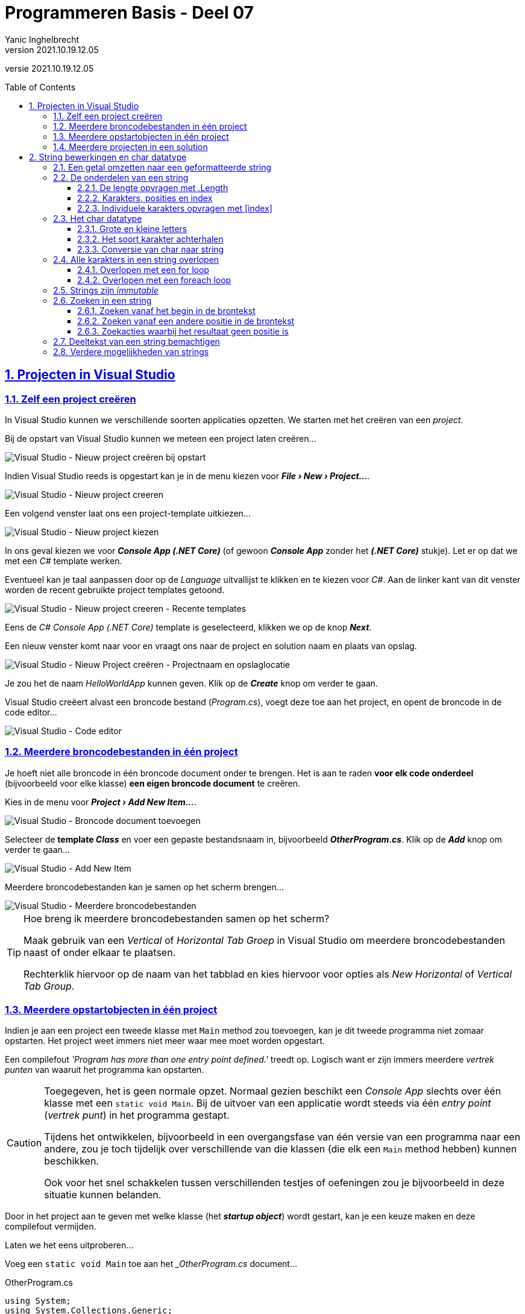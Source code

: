 = Programmeren Basis - Deel 07
Yanic Inghelbrecht
v2021.10.19.12.05
// toc and section numbering
:toc: preamble
:toclevels: 4
:sectnums: 
:sectlinks:
:sectnumlevels: 4
// source code formatting
:prewrap!:
:source-highlighter: rouge
:source-language: csharp
:rouge-style: github
:rouge-css: class
// inject css for highlights using docinfo
:docinfodir: ../common
:docinfo: shared-head
// folders
:imagesdir: images
:url-verdieping: ../{docname}-verdieping/{docname}-verdieping.adoc
// experimental voor kdb: en btn: macro's van AsciiDoctor
:experimental:

//preamble
[.text-right]
versie {revnumber}
 
== Projecten in Visual Studio

=== Zelf een project creëren

In Visual Studio kunnen we verschillende soorten applicaties opzetten.  We starten met het creëren van een __project__.

Bij de opstart van Visual Studio kunnen we meteen een project laten creëren...

image::Visual%20Studio%20-%20Nieuw%20project%20creëren%20bij%20opstart.png[Visual Studio - Nieuw project creëren bij opstart]

Indien Visual Studio reeds is opgestart kan je in de menu kiezen voor *__menu:File[New > Project...]__*.

image::Visual%20Studio%20-%20Nieuw%20project%20creeren.png[Visual Studio - Nieuw project creeren]

Een volgend venster laat ons een project-template uitkiezen...

image::Visual%20Studio%20-%20Nieuw%20project%20kiezen.png[Visual Studio - Nieuw project kiezen]

In ons geval kiezen we voor *__Console App (.NET Core)__* (of gewoon *__Console App__* zonder het *__(.NET Core)__* stukje).  Let er op dat we met een __C#__ template werken.

Eventueel kan je taal aanpassen door op de __Language__ uitvallijst te klikken en te kiezen voor __C#__.
Aan de linker kant van dit venster worden de recent gebruikte project templates getoond.

image::Visual%20Studio%20-%20Nieuw%20project%20creeren%20-%20Recente%20templates.png[Visual Studio - Nieuw project creeren - Recente templates]

Eens de __C#__ __Console App (.NET Core)__ template is geselecteerd, klikken we op de knop *__Next__*.

Een nieuw venster komt naar voor en vraagt ons naar de project en solution naam en plaats van opslag.

image::Visual%20Studio%20-%20Nieuw%20Project%20creëren%20-%20Projectnaam%20en%20opslaglocatie.png[Visual Studio - Nieuw Project creëren - Projectnaam en opslaglocatie]

Je zou het de naam __HelloWorldApp__ kunnen geven.  Klik op de *__Create__* knop om verder te gaan.

Visual Studio creëert alvast een broncode bestand (__Program.cs__), voegt deze toe aan het project, en opent de broncode in de code editor...

image::Visual%20Studio%20-%20Code%20editor.png[Visual Studio - Code editor]

=== Meerdere broncodebestanden in één project

Je hoeft niet alle broncode in één broncode document onder te brengen.  Het is aan te raden *voor elk code onderdeel* (bijvoorbeeld voor elke klasse) *een eigen broncode document* te creëren.

Kies in de menu voor *__menu:Project[Add New Item...]__*.

image::Visual%20Studio%20-%20Broncode%20document%20toevoegen.png[Visual Studio - Broncode document toevoegen]

Selecteer de *template __Class__* en voer een gepaste bestandsnaam in, bijvoorbeeld *__OtherProgram.cs__*.  Klik op de *__Add__* knop om verder te gaan...

image::Visual%20Studio%20-%20Add%20New%20Item.png[Visual Studio - Add New Item]

Meerdere broncodebestanden kan je samen op het scherm brengen...

image::Visual Studio - Meerdere broncodebestanden.png[Visual Studio - Meerdere broncodebestanden]

.Hoe breng ik meerdere broncodebestanden samen op het scherm?
[TIP]
===============================
Maak gebruik van een __Vertical__ of __Horizontal Tab Groep__ in Visual Studio om meerdere broncodebestanden naast of onder elkaar te plaatsen.

Rechterklik hiervoor op de naam van het tabblad en kies hiervoor voor opties als __New Horizontal__ of __Vertical Tab Group__.
===============================

=== Meerdere opstartobjecten in één project

Indien je aan een project een tweede klasse met `Main` method zou toevoegen, kan je dit tweede programma niet zomaar opstarten.  Het project weet immers niet meer waar mee moet worden opgestart.  

Een compilefout __'Program has more than one entry point defined.'__ treedt op.
Logisch want er zijn immers meerdere __vertrek punten__ van waaruit het programma kan opstarten.

[CAUTION]
====
Toegegeven, het is geen normale opzet.  Normaal gezien beschikt een __Console App__ slechts over één klasse met een `static void Main`.  Bij de uitvoer van een applicatie wordt steeds via één __entry point__ (__vertrek punt__) in het programma gestapt.

Tijdens het ontwikkelen, bijvoorbeeld in een overgangsfase van één versie van een programma naar een andere, zou je toch tijdelijk over verschillende van die klassen (die elk een `Main` method hebben) kunnen beschikken.  

Ook voor het snel schakkelen tussen verschillenden testjes of oefeningen zou je bijvoorbeeld in deze situatie kunnen belanden. 
====

Door in het project aan te geven met welke klasse (het *__startup object__*) wordt gestart, kan je een keuze maken en deze compilefout vermijden.

****
[.underline]#Laten we het eens uitproberen...#

Voeg een `static void Main` toe aan het ___OtherProgram.cs__ document...

.OtherProgram.cs
[source,csharp,linenums]
----
using System;
using System.Collections.Generic;
using System.Text;

namespace HelloWorldApp {
    class OtherProgram {
        static void Main() {  // <1>
            Console.WriteLine("Other program...");
        }
    }
}
----
<1> Deze `Main` method wordt toegevoegd.

Ons __project__ beschikt nu over twee klassen met een hoofdmethod (`Main` method), er is immers ook nog het oorspronkelijk gecreëerde document __Program.cs__...

.Program.cs
[source,csharp,linenums]
----
using System;

namespace HelloWorldApp {
    class Program {
        static void Main(string[] args) {  // <1>
            Console.WriteLine("Hello World!");
        }
    }
}
----
<1> Ook hier is er een `Main` method aanwezig.

Bij het opstarten van de applicatie (starten van het project), bijvoorbeeld door in de menu te kiezen voor menu:Debug[Start Debugging], komt een compilefout boven...

image:Compilefout - More than one entry point.png[Program has more than one entry point defined.]

Om een keuze te maken, en ons project met `Program` of `OtherProgram` te laten starten, moeten we een projecteigenschap aanpassen.  Kies in de menu voor menu:Project[HelloWorldApp Properties...]

image:Visual Studio - Project properties - Startup object instellen.png[Startup object instellen.]

Kiezen we daar bijvoorbeeld voor `HelloWorldApp.OtherProgram`, en starten we het project op (menu:Debug[Start Debugging]) dan krijgen we inderdaad de uitvoer van de `Main` method van die `class OtherProgram` te zien...

[source,shell]
----
Other program...
----
****

[NOTE]
====
Binnenkort (vanaf volgend deel) gaan we regelmatig extra klassen toevoegen aan onze projecten.  

Deze extra klassen gaan doorgaans niet beschikken over een `static void Main`.  Zolang dat niet het geval is hoef je dus ook geen __startup object__ in te stellen.
====

=== Meerdere projecten in een solution

Ook *__meerdere projecten__* kan je samen *__in één Visual Studio solution__* beheren.  

****
[.underline]#Laten we ook dat eens uitproberen...#

Rechterklik op de solution naam in de __Solution Explorer__ en kies voor menu:Add[New Project...]

image:Visual Studio - Add New Project.png[Startup object instellen.]

Ook in het algemene __File__ menu kan je deze actie vervullen via menu:File[Add > New Project...]

Kies je voor een __Console App (.NET Core)__ dan kan je bijvoorbeeld je project verder als volgt configureren...

image:Visual Studio - Add New Project - Configure your new project.png[Startup object instellen.]

We gaven het hier de naam __OtherHelloWorldApp__ en laten het, net als onze eerste applicatie, toevoegen aan de folder van onze solution.  Die had dezelfde naam gekregen als onze oorspronkelijke, en eerste, applicatie in deze solution.  Dat kan wat verwarrend zijn.

Momenteel kunnen we de toegevoegde applicatie (het tweede project) nog niet uitvoeren.  Hiervoor moeten we eerst aangeven dat we met dit project wensen te starten.  Rechterklik op de project naam (van het opstart project) en kies voor menu:OtherHelloWorldApp[Set as Startup Project].

image:Visual Studio - Set as Startup Project.png[Startup object instellen.]

Ook in het algemene __Project__ menu kan je deze actie vervullen via menu:Project[Set as Startup Project]

Als alles goed is verlopen krijg je vervolgens bij de uitvoer ook effectief het resultaat van dit tweede project te zien...

image:Visual Studio - Uitvoer van toegevoegde project.png[Startup object instellen.]
****

Verderop gaan we zien hoe je de code in één project kan gebruik maken van de code in een ander project.  In dergelijk geval ga je een __referentie__ van dat ene project naar dat andere project moeten leggen.  Dat bekijken we later wel eens.

== String bewerkingen en char datatype

=== Een getal omzetten naar een geformatteerde string

In een vorig deel kwam aan bod hoe een `int` of `double` waarde naar tekst kan worden omgezet, met `.ToString()` of via string concatenatie.

Dat is eenvoudig maar geeft ons geen enkele controle over hoe die tekst er moet uitzien. Soms willen we dat echter wel vastleggen :

- op een kassaticket staan alle prijzen rechts uitgelijnd (m.a.w. waar nodig staan er extra spaties vóór het getal)
- een kommagetal kan veel getallen na de komma hebben, maar we willen er meestal maar een paar van tonen (afgerond)

We hebben een __format string__ nodig die het formaat vastlegt.

Voor `int` is de __format string__ een getal gevolgd door `:d` en (optioneel) gevolgd door nog een getal :

* De algemene vorm is `x:dy`
- x is de minimale ruimte die het getal moet innemen (desnoods aangevuld met spaties aan de linkerkant)
- y is het minimum aantal cijfers dat moet getoond worden (desnoods aangevuld met extra nullen vóór het getal)

We kunnen de formattering toepassen door deze __format string__ aan onze __string interpolation__ toe te voegen, nl. tussen de accolades `{` `}` van de variabele die we willen formatteren.

****
[.underline]#Een int voorbeeld#

Let op : in de tabel hieronder zitten de `_` tekens niet in het resultaat, we zetten ze in de plaats van de spaties zodat er iets te zien zou zijn.

[%autowidth]
|====
|Format string| `int` waarde | Resultaat | Opmerking

|`7:d5` | 123 | `__00123` | 2 spaties vooraan en aangevuld met 2 nullen
|`7:d7` | 123 | `0000123` | aangevuld met vier nullen
|`7:d7` | -123 | `-0000123` | opgelet, breedte 8 wegens extra minteken!
|`5:d` | 123 | `__123` | 2 spaties vooraan, niet aangevuld met nullen
|`0:d5` | 123 | `00123` | te weinig plaats, wordt gewoon getoond
|`0:d5` | 123456 | `123456` | te weinig plaats, wordt gewoon getoond
|====

Je kunt dit uitproberen met de volgende code

[source,csharp,linenums]
----
int getal = 123;

Console.WriteLine($"het getal is {getal,7:d5}!"); 
----

Let erop hoe de __format string__ tussen de accolades `{` en `}` staat, achter de variabele die we willen formatteren (en vergeet de komma `,` niet!)
****

Voor `double` is de __format string__ een getal gevolgd door `:f` en (optioneel) gevolgd door nog een getal :

* De algemene vorm is `x:fy`
- x is het totaal aantal posities voor het getal in de tekst (desnoods aangevuld met spaties aan de linkerkant). Hou er rekening mee dat de `.` of `,` scheiding voor de fractie ook meetelt.
- y is het aantal cijfers na de komma (afgerond of aangevuld met extra nullen ná het getal)

We kunnen de formattering toepassen door deze __format string__ aan onze __string interpolation__ toe te voegen, nl. tussen de accolades `{` `}` van de variabele die we willen formatteren.

****
[.underline]#Een double voorbeeld#

Let op : in de tabel hieronder zitten de `_` tekens niet in het resultaat, we zetten ze in de plaats van de spaties zodat er iets te zien zou zijn. Of de fractie gescheiden wordt d.m.v. een komma `,` of een punt `.` hangt af van de taalinstellingen van je computer.

[%autowidth]
|====
|Format string| `double` waarde | Resultaat | Opmerking

|`7:f2` | 123.4567 | `_123.46` | 1 spatie vooraan en afgerond op 2 cijfers na de komma
|`7:f2` | 123.4 | `_123.40` | 1 spatie vooraan en aangevuld met een nul achteraan
|`7:f2` | -123.4567 | `-123.46` | geen spatie vooraan (wel minteken) en afgerond op 2 cijfers na de komma
|`0:f2` | 99123.4567 | `99123.46` | te weinig plaats, afgerond tot 2 cijfers na de komma
|====

Je kunt dit uitproberen met de volgende code

[source,csharp,linenums]
----
double getal = 123;

Console.WriteLine($"het getal is {getal,7:f2}!"); 
----

Let erop hoe de __format string__ tussen de accolades `{` en `}` staat, achter de variabele die we willen formatteren (en vergeet de komma `,` niet!)

****

=== De onderdelen van een string

In een vorige deel zagen we dat een string een tekst voorstelt.

We hebben strings met elkaar vergeleken op basis van  `==` en `!=` en een aantal handige mogelijkheden gebruikt zoals `.ToLower()`, `.ToUpper()` en `.Trim()`. We weten ook hoe we een conversie kunnen uitvoeren van string naar int of double. Dit kwam allemaal goed van pas bij het verwerken van gebruikersinput.

In dit deel wordt besproken hoe we toegang kunnen krijgen tot de inhoud van de tekst (nl. de individuele symbolen) en wat er nog zoal aan handige mogelijkheden bestaat.

==== De lengte opvragen met .Length

Je kunt de lengte van een string opvragen met `.Length` :

[source,csharp,linenums]
----
string str = "Hello World!";
int lengte = str.Length;
----	

****
[.underline]#Voorbeeld#

Een programma dat de lengte van een ingegeven tekst toont.

[source,csharp,linenums]
----
Console.Write("Geef een zin : ");
string input = Console.ReadLine();
int lengte = input.Length;
Console.WriteLine($"De lengte van die zin is {lengte}.");
----

Een uitvoering waarbij de gebruiker `Supercalifragilisticexpialidocious` ingeeft ziet er zo uit :

[source,shell]
----
Geef een zin : Supercalifragilisticexpialidocious
De lengte van die zin is 34.
----
****

==== Karakters, posities en index

Als we met tekst werken moeten we vaak kunnen verwijzen naar de onderdelen van een string op basis van hun positie.
	
De posities van de individuele karakters (i.e. symbolen) in een string worden genummerd, beginnend bij nul.

****
[.underline]#Voorbeeld#

De string `"Hallo"` bestaat uit 5 karakters, op de volgende posities :

[%autowidth]
|====
h|symbool|`H`|`a`|`l`|`l`|`o`
h|positie|0|1|2|3|4|
|====

In een tekst van 5 karakters zijn er dus 5 geldige posities : `0`, `1`, `2`, `3` en `4`.

****

In plaats van over _positie_ is het gebruikelijk om over *_index_* te spreken, bv. in `"Hallo"` is het karakter op index `1` een `a`.

Het eerste karakter heeft index `0` en het vijfde karakter komt overeen met index `4`. Index `5` is dus geen geldige positie in een string van lengte 5!

image:remember-me.jpg[remember me]

---

==== Individuele karakters opvragen met [index]

Met de `[index]` notatie kun je het karakter achterhalen dat op een bepaalde positie in een string staat. Het karakter (i.e. symbool) zal een waarde van het datatype `char` zijn dat verderop wordt besproken.

In `[index]` staat `index` voor de positie waarvan we het karakter willen weten in de tekst.

Je schrijft dit achter de string waarover het gaat, bv. `tekst[4]`.


****
[.underline]#Voorbeeld#

Veronderstel een string variabele `tekst` die de waarde `Hello World!` bevat.

De karakters en hun positie zijn dan :

[%autowidth]
|====
h|symbool|`H`|`e`|`l`|`l`|`o`| |`W`|`o`|`r`|`l`|`d`|`!`
h|positie|0|1|2|3|4|5|6|7|8|9|10|11
|====

Een zinnetje als `tekst[6]` in de broncode is een expressie. Het type van deze expressie is `char` en tijdens de uitvoering is de waarde van deze expressie het karakter `W`.

|====
|Expressie| Type | Waarde

|`tekst[0]`|char|`H`
|`tekst`|string|`Hello World!`
|`tekst[4]`|char|`o`
|`tekst[6]`|char|`W`
|`tekst[2+7]`|char|`l`
|`tekst[11]`|char|`!`
|`tekst.Length`|int|12
|`tekst[tekst.Length-1]`|char|`!`
|====

Een stukje broncode waarin dit gebruikt wordt :

[source,csharp,linenums]
----
string tekst = "Hello World!";

char eerste = tekst[0];                // <1>
Console.WriteLine(eerste);

char tweede = tekst[1];                // <2>
Console.WriteLine(tweede);

int positie = 4;
char vijfde = tekst[positie];          // <3>
Console.WriteLine(vijfde);

char laatste = tekst[tekst.Length-1];  // <4>
Console.WriteLine(laatste);

----
<1> het eerste karakter heeft index `0`
<2> het tweede karakter staat op positie `1`
<3> de index kan natuurlijk ook uit een variabele komen, zoals `positie` in dit geval
<4> het laatste karakter staat altijd op positie `.Length-1`! In dit geval op positie `11` dus.
****

De index is dus steeds een geheel getal en moet `>= 0` zijn.

[WARNING]
====

Let op, de gebruikte index moet natuurlijk wel een geldige positie zijn binnen de string! 

Zoniet crasht het programma met een __index out of range exception__ :

image:index-out-of-range-exception.png[index out of range exception]

====

=== Het char datatype

C# heeft een datatype `char` om individuele karakters (symbolen) voor te stellen.

Een `char` _literal_ wordt in de broncode afgebakend met een apostrof, bv. `'a'` stelt het karakter `a` voor.

Het `char` datatype kun je bv. ook gebruiken om variabelen te declareren, op dezelfde manier als alle andere datatypes :

[source,csharp,linenums]
----
char letter = 'a';
Console.WriteLine(letter);
----

[IMPORTANT]
====
Het is de afbakening (met aanhalingsteken of apostrof) die bepaalt wat voor soort literal het is, niet de lengte!
====

Naast `char` literals zullen we natuurlijk ook vaak werken met `char` waarden die we uit een string opvragen d.m.v. de `[index]` notatie.

==== Grote en kleine letters

Je kan een karakter omzetten naar de grote of kleine versie met resp. `Char.ToUpper()` en `Char.ToLower()` :

[source,csharp,linenums]
----
char kleineA = 'a';
char groteA = Char.ToUpper(kleineA); // <1>

char groteB = 'B';
char kleineB = Char.ToLower(groteB); // <2>
----
<1> `groteA` krijgt de waarde 'A'
<2> `kleineB` krijgt de waarde 'b'

Voor cijfers en leestekens hebben deze trouwens geen effect :

[source,csharp,linenums]
----
char kleine9 = '9';
char grote9 = Char.ToUpper(kleine9);  // <1>

char puntKomma = ';';
char mysterie = puntKomma.ToLower(); // <2>
----
<1> `grote9` krijgt gewoon de waarde `9`
<2> `mysterie` krijgt gewoon de waarde `;`


==== Het soort karakter achterhalen

Er bestaan ook een paar nuttige mogelijkheden om te achterhalen wat voor soort karakter je te pakken hebt :

- `Char.IsLetter()` : is het een letter? Let op, dit is meer dan enkel het Westerse alfabet.
- `Char.IsDigit()` : is het een cijfer (0 t.e.m. 9)?
- `Char.IsLower()` en `Char.IsUpper()` : is het een kleine/grote letter?
- `Char.IsPunctuation()` : is het een leesteken (puntkomma, haakje, accolade, ...)?

Het karakter dat je wil testen plaats je tussen de haakjes. Het resultaat is steeds een `bool` waarde, dus `true` of `false`.

Een voorbeeld om dit te illustreren :

[source,csharp,linenums]
----
string tekst = "Hello World!";
char c = tekst[10]; // <1>

bool letter = Char.IsLetter(c);      // <2>
bool cijfer = Char.IsDigit(c);
bool hoofdLetter = Char.IsUpper(c);
bool kleineLetter = Char.IsLower(c); // <2>
bool punctuatie = Char.IsPunctuation(c);
----	
<1> variabele `c` zal een `d` bevatten
<2> deze variabelen zullen `true` zijn, de andere zijn `false`


==== Conversie van char naar string

We hebben tot dusver 2 manieren gezien om een tekst-achtige literal te definieren

- `"hallo"`, dit is een `string` literal
- `'a'`, dit is een `char` literal

Beide zijn verschillende types en zijn niet compatibel met elkaar.

[source,csharp,linenums]
----
char letter = "a"; // <1>
string tekst = 'a'; // <2>
----
<1> Dit is foutief, rechts staat een `string` value en die proberen we in een `char` variabele te bewaren.
<2> Dit is ook foutief, rechts staat een `char` waarde die we in een `string` variabele proberen te stoppen.

We kunnen een `char` waarde omzetten naar een string door `.ToString()` te gebruiken.

[source,csharp,linenums]
----
char letter = 'a';
string tekst = letter.ToString(); // <1>
----
<1> conversie van `char` naar `string`

Net zoals bij `int` en `double`, kunnen we de `.ToString()` achterwege laten als we een `char` aan een string plakken met string concatenatie `+`.

[source,csharp,linenums]
----
char letter = 'A';
string tekst = "Zeg 'ns " + letter + letter + letter; // <1>

Console.WriteLine(tekst);
----
<1> link:https://www.youtube.com/watch?v=qNtxfkm2jdI[Zeg 'ns AAA, window="_blank"]

Er is geen algemene conversie van string naar char, maar het volgende stukje legt uit hoe we individuele karakters uit de tekst bemachtigen als `char` waarden.



=== Alle karakters in een string overlopen

Soms is het nodig om alle karakters in een string te overlopen, bijvoorbeeld om na te gaan dat de gebruikersinput geen leestekens bevat : we moeten dan elk karakter testen met `Char.IsPunctuation()`.

==== Overlopen met een for loop

Als we de `[index]` mogelijkheid met een __for loop__ combineren, dan kunnen we alle karakters in een tekst overlopen!

****
[.underline]#Voorbeeld#

[source,csharp,linenums]
----
string tekst = "Hello World!";

for (int i = 0 ; i < tekst.Length ; i++) { // <1>
    char c = tekst[i];                     // <2>
    Console.WriteLine(c);
}
----
<1> let op het gebruik van `tekst.Length` als grenswaarde voor de loop
<2> hier vragen we het karakter op positie `i` op

De output van dit programma is

[source,shell]
----
H
e
l
l
o

W
o
r
l
d
!
----

Je zou de hoofding van de for loop natuurlijk ook anders kunnen schrijven, bijvoorbeeld

[source,csharp,linenums]
----
for (int i = 0 ; i <= tekst.Length-1 ; i++) { // <1>
    char c = tekst[i];                     
    Console.WriteLine(c);
}
----
<1> de voorwaarde is lastiger door het gebruik van `\<=` en de `.Length-1`

of

[source,csharp,linenums]
----
for (int i = 1 ; i <= tekst.Length ; i++) {
    char c = tekst[i-1];                     // <1>
    Console.WriteLine(c);
}
----
<1> de __loop body__ wordt lastiger want we moeten hier `i-1` als index gebruiken

Maar de oorspronkelijke hoofding was de eenvoudigste!

[source,csharp,linenums]
----
for (int i = 0 ; i < tekst.Length ; i++) { // <1>
    char c = tekst[i];                     // <2>
    Console.WriteLine(c);
}
----

Dus kies `0` als beginwaarde en schrijf de loop voorwaarde met `<`.

Resistance is futile...
****

==== Overlopen met een foreach loop

Soms heb je bij het overlopen van de karakters in een string, de eigenlijke positie van die karakters niet nodig.

Bijvoorbeeld, als je alleen maar wil weten of een string al dan niet een leesteken bevat, dan doet het er niet toe op welke positie je een eventueel leesteken vindt.

Als je de positie niet nodig hebt bij het overlopen, gebruik dan een **__foreach loop__**  :

[source,csharp,linenums]
----
string tekst = "Hello World!";

foreach (char c in tekst) { // <1>
    Console.WriteLine(c);
}
----
<1> de hoofding declareert een variabele `c`. Deze zal bij elke iteratie het volgende karakter bevatten. De scope van `c` is de __loop body__.

Een foreach loop is veel eenvoudiger te schrijven (en te begrijpen!) :

- er is geen teller administratie
- er is geen `[index]` stap

De __loop body__ van de `foreach` loop zal 1x uitgevoerd worden voor elk karakter uit de string.






=== Strings zijn _immutable_

Merk op dat een string waarde nooit kan veranderen, strings zijn *_immutable_* (Engels voor onwijzigbaar, onveranderlijk).

[IMPORTANT]
====
Je kan dus nooit een letter in een string wijzigen. Een toekenning als `tekst[0] = 'A';` is niet toegelaten!
====

Wat je wel kunt doen, is een _nieuwe_ string (laten) maken op basis van een bestaande string (plus wat aanpassingen).

We zagen hier eerder al voorbeelden van :

[source,csharp,linenums]
----
string tekst = "Hello World!";

string groteLetters = tekst.ToUpper();  // <1>
string kleineLetters = tekst.ToLower(); // <1>
----
<1> De `.ToUpper()` en `.ToLower()` produceren een nieuwe string op basis van `tekst`.
	
Een paar andere voorbeelden, dit keer om whitespace weg te laten. Whitespace is lege ruimte zoals spaties en tab karakters.

[source,csharp,linenums]
----
string tekst = "   Hello World!   ";    // <1>

string niksVooraan = tekst.TrimStart(); // <2>
string niksAchteraan = tekst.TrimEnd(); // <3>
string niksBeideKanten = tekst.Trim();  // <4>
----
<1>  let op de 3 spaties vooraan en 3 spaties achteraan
<1> `.TrimStart()` laat de whitespace vooraan weg, `niksVooraan` heeft nog 3 spaties achteraan.
<2> `.TrimEnd()` laat de whitespace achteraan weg, `niksAchteraan` heeft nog 3 spaties vooraan.
<3> `.Trim()` laat de whitespace vooraan en achteraan weg, `niksBeideKanten` heeft enkel nog de ene spatie middenin

Weerom, de oorspronkelijke inhoud van `tekst` wordt nooit gewijzigd. Elk van de Trim varianten maakt een nieuwe string die gebaseerd is op de inhoud van `tekst`.


=== Zoeken in een string

Af en toe zul je code moeten schrijven die zoekt in een tekst, bv. 

- forumsoftware zal checken dat een forumpost geen vloekwoorden bevat uit een vooraf ingestelde lijst
- bij het inlezen van een bestand waarin data gescheiden is door `|` symbolen, moet je de posities van die symbolen achterhalen om aan de tussenliggende data te geraken

Het is belangrijk dat je je realiseert dat hier telkens 2 strings mee gemoeid zijn

. de *brontekst* waar**in** je zoekt, bv. `De man van An kan vanalles`
. de *zoektekst* waar**naar** je zoekt, bv. `an`

==== Zoeken vanaf het begin in de brontekst

In het simpelste geval willen we de zoektocht starten bij het begin (positie `0`) van de brontekst. 

We gebruiken hiervoor de `.IndexOf()` opdracht. De algemene vorm is

[source,csharp,linenums]
----
bronTekst.IndexOf( zoekTekst );
----

Deze opdracht gaat in de `bronTekst` op zoek gaan naar de `zoekTekst`, beginnend op positie `0`. Het result is een `int` waarde :

- indien de zoekTekst gevonden werd, is het resultaat de eerste positie waarop `zoekTekst` gevonden werd in `bronTekst`
- indien de zoekTekst niet gevonden werd, is het resultaat `-1`

Voor `zoekTest` mag je trouwens ook altijd een eenvoudige `char` waarde nemen, bv. `tekst.IndexOf('a')`.

[IMPORTANT]
====
Let op, het zoeken is *altijd hoofdlettergevoelig* (Engels : __case sensitive__)!
====


****
[.underline]#Voorbeeld#

We vragen de gebruiker om de zoektekst en zoeken in `De man van An kan vanalles`. Het programma toont of de zoektekst gevonden werd (en zoja, op welke positie).

[source,csharp,linenums]
----
const string bronTekst = "De man van An kan vanalles";

Console.Write("Geef de zoektekst : ");
string zoekTekst = Console.ReadLine();

int index = bronTekst.IndexOf( zoekTekst ); // <1>
if (index==-1) {
    Console.WriteLine($"werd niet gevonden in '{bronTekst}'.");
} else {
    Console.WriteLine($"gevonden op positie {index} in '{bronTekst}'");
}
----
<1> zoek naar de ingegeven `zoekTekst` in de `bronTekst`

Een uitvoering waarbij de gebruiker `blabla` intypt ziet er zo uit :

[source,shell]
----
Geef de zoektekst : blablabla
werd niet gevonden in 'De man van An kan vanalles'
----

Een uitvoering waarbij de gebruiker `an` intypt ziet er zo uit :

[source,shell]
----
Geef de zoektekst : an
gevonden op positie 4 in 'De man van An kan vanalles'
----

Denk eraan dat de nummering van de posities in een string begint bij `0`!

Een uitvoering waarbij de gebruiker `An` intypt ziet er zo uit :

[source,shell]
----
Geef de zoektekst : An
gevonden op positie 11 in 'De man van An kan vanalles'
----
Je ziet dat de `an` stukjes in `man` en `van` niet meetelden, de zoektocht beschouwt grote en kleine letters als verschillend.
****

==== Zoeken vanaf een andere positie in de brontekst

De simpele `.IndexOf()` variant begint z'n speurtocht dus altijd op positie `0`. 

Soms is het echter nodig om *de zoektocht op een andere positie te starten*, bv. als we op zoek zijn naar _alle_ keren dat de zoektekst in de brontekst voorkomt : nadat we de zoektekst op positie `x` vonden, willen we verder zoeken vanaf positie `x+1`.

****
[.underline]#Voorbeeld#

Als we op zoek zijn naar _alle_ posities waarop de zoektekst `an` in de brontekst `De man van An kan vanalles` voorkomt, dan verwachten we `4` posities :

|====
h|brontekst|D|e| |m|a|n| |v|a|n| |A|n| |k|a|n| |v|a|n|a|l|l|e|s
h|positie|0|1|2|3|*4*|5|6|7|*8*|9|10|11|12|13|14|*15*|16|17|18|*19*|20|21|22|23|24|25
h|gevonden|||||a|n|||a|n||||||a|n|||a|n|||||
|====

De posities waarop `an` gevonden kan worden in de zoektekst zijn : `4`, `8`, `15` en `19`.

Als we `bronTekst.IndexOf(zoekTekst)` uitvoeren, krijgen we `4` als resultaat. Indien we die opdracht gewoon nogmaals uitvoeren, dan krijgen we weer `4` als resultaat : elke zoektocht begint immers opnieuw vanop positie `0`!

We hebben dus de mogelijkheid nodig om aan te geven dat de volgende zoektocht vanaf positie `5` moet beginnen.
****

Gelukkig bestaat er een variant van `.IndexOf()` waarbij we de positie kunnen meegeven waarop de zoektocht moet starten!

De algemene vorm is

[source,csharp,linenums]
----
bronTekst.IndexOf( zoekTekst , startPositie );
----

Deze opdracht gaat in de `bronTekst` op zoek gaan naar de `zoekTekst`, *beginnend op positie `startPositie`*.

****
[.underline]#Voorbeeld#

[source,csharp,linenums]
----
int resultaat1 = bronTekst.IndexOf(zoekTekst);     // resultaat1 krijgt waarde 4
int resultaat2 = bronTekst.IndexOf(zoekTekst, 5);  // resultaat2 krijgt waarde 8
int resultaat3 = bronTekst.IndexOf(zoekTekst, 9);  // resultaat3 krijgt waarde 15
int resultaat4 = bronTekst.IndexOf(zoekTekst, 16); // resultaat4 krijgt waarde 19
int resultaat5 = bronTekst.IndexOf(zoekTekst, 20); // resultaat5 krijgt waarde -1 // <1>
----
<1> `-1` omdat de `zoekTekst` niet meer gevonden wordt als de zoektocht begint op positie `20`
****

Als je *_elke_* positie wil vinden waarop de zoektekst voorkomt, zul je een _loop_ moeten gebruiken. Je weet immers niet op voorhand hoe vaak je de zoektocht opnieuw moet starten om verder te zoeken!

Zo'n zoek-alle-posities-met-een-loop code heeft een aantal eigenschappen :

* het is geen __for loop__.
** want het aantal iteraties is niet gekend bij het begin van de _loop_.
* de zoektocht wordt hernomen op `1` positie verder dan het vorige resultaat.
** bv. vinden we de zoektekst op positie `4`, dan zoeken we in de volgende herhaling verder vanaf positie `5`.
* de zoektocht mag stoppen zodra het resultaat `-1` bekomen wordt.
** dan zal dus ook de _loop_ moeten eindigen.

==== Zoekacties waarbij het resultaat geen positie is

Er zijn nog een paar andere mogelijkheden die geen positie opleveren maar wel een `bool` om aan te geven of iets wel/niet gevonden werd :

[source,csharp,linenums]
----
bool bevat = bronTekst.Contains( zoekTekst );       // <1>
bool begintMet = bronTekst.StartsWith( zoekTekst ); // <2>
bool eindigtMet = bronTekst.EndsWith( zoekTekst );  // <3>
----
<1> bevat de `bronTekst` wel/niet de `zoektekst`?
<2> begint de `bronTekst` wel/niet met de `zoektekst`?
<3> eindigt de `bronTekst` wel/niet met de `zoektekst`?

Voor `zoekTest` mag je trouwens ook altijd een eenvoudige `char` waarde meegeven, bv. `tekst.Contains('a')`.

Je kunt dit natuurlijk ook met `.IndexOf()` oplossen (door te checken welke positie resultaat eruit komt), maar dat soort code is meer werk om te schrijven en moeilijker te begrijpen.

=== Deeltekst van een string bemachtigen

Soms wil je een deeltekst van een string te pakken krijgen, hiervoor kun je de `.Substring()` mogelijkheid gebruiken.

De algemene vorm is :

[source,csharp,linenums]
----
tekst.Substring( beginPositie , lengte );
----

Het resultaat is een nieuwe string die alle symbolen van `tekst` bevat vanaf `beginPositie` totdat een string van de gegeven `lengte` is bekomen. Anders gezegd, vanaf positie `beginPositie` __tot en met__ positie `beginPositie+lengte-1`.

Indien je geen lengte opgeeft, bv. `tekst.Substring( beginPositie )` dan wordt het deel genomen vanaf `beginPositie` tot aan het einde van de tekst.

****
[.underline]#Voorbeeld#

Veronderstel
[source,csharp,linenums]
----
string tekst = "De man van An kan vanalles";
----

De karakters en hun posities in `tekst` zijn dan :

|====
h|tekst|D|e| |m|a|n| |v|a|n| |A|n| |k|a|n| |v|a|n|a|l|l|e|s
h|positie|0|1|2|3|4|5|6|7|8|9|10|11|12|13|14|15|16|17|18|19|20|21|22|23|24|25
|====

[source,csharp,linenums]
----
string deel1 = tekst.Substring( 3 , 10 ); // met lengte

string deel2 = tekst.Substring( 21 );     // zonder lengte
----
Variabele `deel1` krijgt de waarde `man van An` : de tekst van positie 3 tot en met positie 12 (precies lengte 10 dus)

Variabele `deel2` krijgt de waarde `alles` : de tekst van positie 21 tot aan het einde
****

[WARNING]
====
[.underline]#Let op#

De `beginPositie` en `lengte` moeten samen altijd geldige posities opleveren, zoniet komt er een `ArgumentoutOfRangeException`:

image:argument-out-of-range-exception-for-startindex.png[]
image:argument-out-of-range-exception-for-length.png[]

De foutmelding geeft aan wat er verkeerd is : `startIndex` of `length`, onderlijnd in de abeeldingen.
====


=== Verdere mogelijkheden van strings

Een opdracht om een string te bouwen die `aantal` keer hetzelfde `symbool` bevat kan met de opdracht `new string(symbool, aantal)`

[source,csharp,linenums]
----
string kimberleyVlaeminck = new string( '*' , 56 ); // <1>
----
<1> `kimberleyVlaeminck` link:https://www.youtube.com/watch?v=TXd7SxSB5Jw[krijgt 56 sterretjes, window="_blank"]

Bij het zoeken naar een tekst hebben we hierboven twee `.IndexOf()` varianten gebruikt. Er bestaan echter ook twee gelijkaardige `.LastIndexOf()` varianten die de zoektocht van achter naar voren uitvoeren.

[source,csharp,linenums]
----
int resultaat1 = bronTekst.LastIndexOf(zoekTekst);     // resultaat1 krijgt waarde 19
int resultaat2 = bronTekst.LastIndexOf(zoekTekst, 18); // resultaat2 krijgt waarde 15
int resultaat3 = bronTekst.LastIndexOf(zoekTekst, 14); // resultaat3 krijgt waarde 8
int resultaat4 = bronTekst.LastIndexOf(zoekTekst, 7);  // resultaat4 krijgt waarde 4
int resultaat5 = bronTekst.LastIndexOf(zoekTekst, 3);  // resultaat5 krijgt waarde -1 // <1>
----

Merk op dat `.LastIndexOf()` niet naar een achterstevoren versie zoekt of iets dergelijks, enkel de posities worden van achter naar voren doorlopen.

Er bestaan nog véél meer mogelijkheden voor strings, je kan deze terugvinden op 

- link:https://docs.microsoft.com/en-us/dotnet/api/system.string[]

Bijvoorbeeld 
	
- `.Replace()`, __search & replace__ in een string uitvoeren
- `.Insert()`, tekst inlassen middenin een andere tekst
- `.Remove()`, tekst verwijderen middenin een andere tekst

[IMPORTANT]
====
Weerom : deze methods wijzigen de string niet, maar produceren een nieuwe string op basis van de originele tekst met de wijzingen erin verwerkt.
====